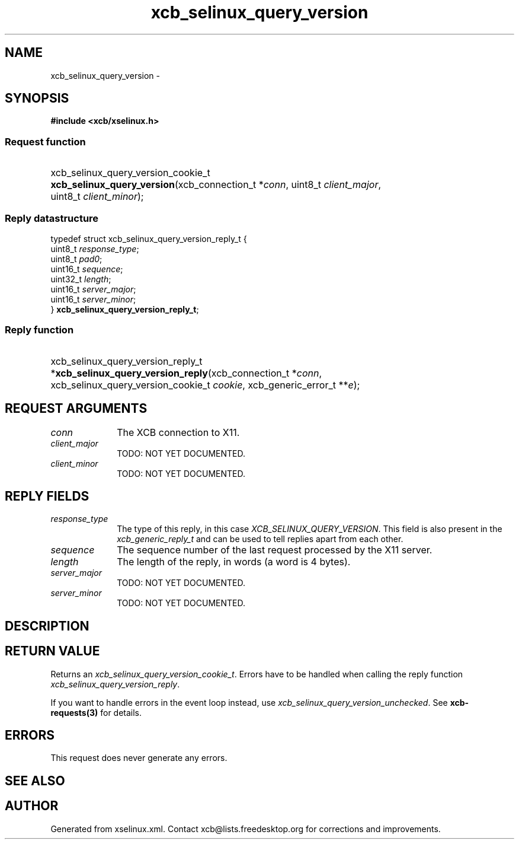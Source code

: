 .TH xcb_selinux_query_version 3  "libxcb 1.16.1" "X Version 11" "XCB Requests"
.ad l
.SH NAME
xcb_selinux_query_version \- 
.SH SYNOPSIS
.hy 0
.B #include <xcb/xselinux.h>
.SS Request function
.HP
xcb_selinux_query_version_cookie_t \fBxcb_selinux_query_version\fP(xcb_connection_t\ *\fIconn\fP, uint8_t\ \fIclient_major\fP, uint8_t\ \fIclient_minor\fP);
.PP
.SS Reply datastructure
.nf
.sp
typedef struct xcb_selinux_query_version_reply_t {
    uint8_t  \fIresponse_type\fP;
    uint8_t  \fIpad0\fP;
    uint16_t \fIsequence\fP;
    uint32_t \fIlength\fP;
    uint16_t \fIserver_major\fP;
    uint16_t \fIserver_minor\fP;
} \fBxcb_selinux_query_version_reply_t\fP;
.fi
.SS Reply function
.HP
xcb_selinux_query_version_reply_t *\fBxcb_selinux_query_version_reply\fP(xcb_connection_t\ *\fIconn\fP, xcb_selinux_query_version_cookie_t\ \fIcookie\fP, xcb_generic_error_t\ **\fIe\fP);
.br
.hy 1
.SH REQUEST ARGUMENTS
.IP \fIconn\fP 1i
The XCB connection to X11.
.IP \fIclient_major\fP 1i
TODO: NOT YET DOCUMENTED.
.IP \fIclient_minor\fP 1i
TODO: NOT YET DOCUMENTED.
.SH REPLY FIELDS
.IP \fIresponse_type\fP 1i
The type of this reply, in this case \fIXCB_SELINUX_QUERY_VERSION\fP. This field is also present in the \fIxcb_generic_reply_t\fP and can be used to tell replies apart from each other.
.IP \fIsequence\fP 1i
The sequence number of the last request processed by the X11 server.
.IP \fIlength\fP 1i
The length of the reply, in words (a word is 4 bytes).
.IP \fIserver_major\fP 1i
TODO: NOT YET DOCUMENTED.
.IP \fIserver_minor\fP 1i
TODO: NOT YET DOCUMENTED.
.SH DESCRIPTION
.SH RETURN VALUE
Returns an \fIxcb_selinux_query_version_cookie_t\fP. Errors have to be handled when calling the reply function \fIxcb_selinux_query_version_reply\fP.

If you want to handle errors in the event loop instead, use \fIxcb_selinux_query_version_unchecked\fP. See \fBxcb-requests(3)\fP for details.
.SH ERRORS
This request does never generate any errors.
.SH SEE ALSO
.SH AUTHOR
Generated from xselinux.xml. Contact xcb@lists.freedesktop.org for corrections and improvements.
